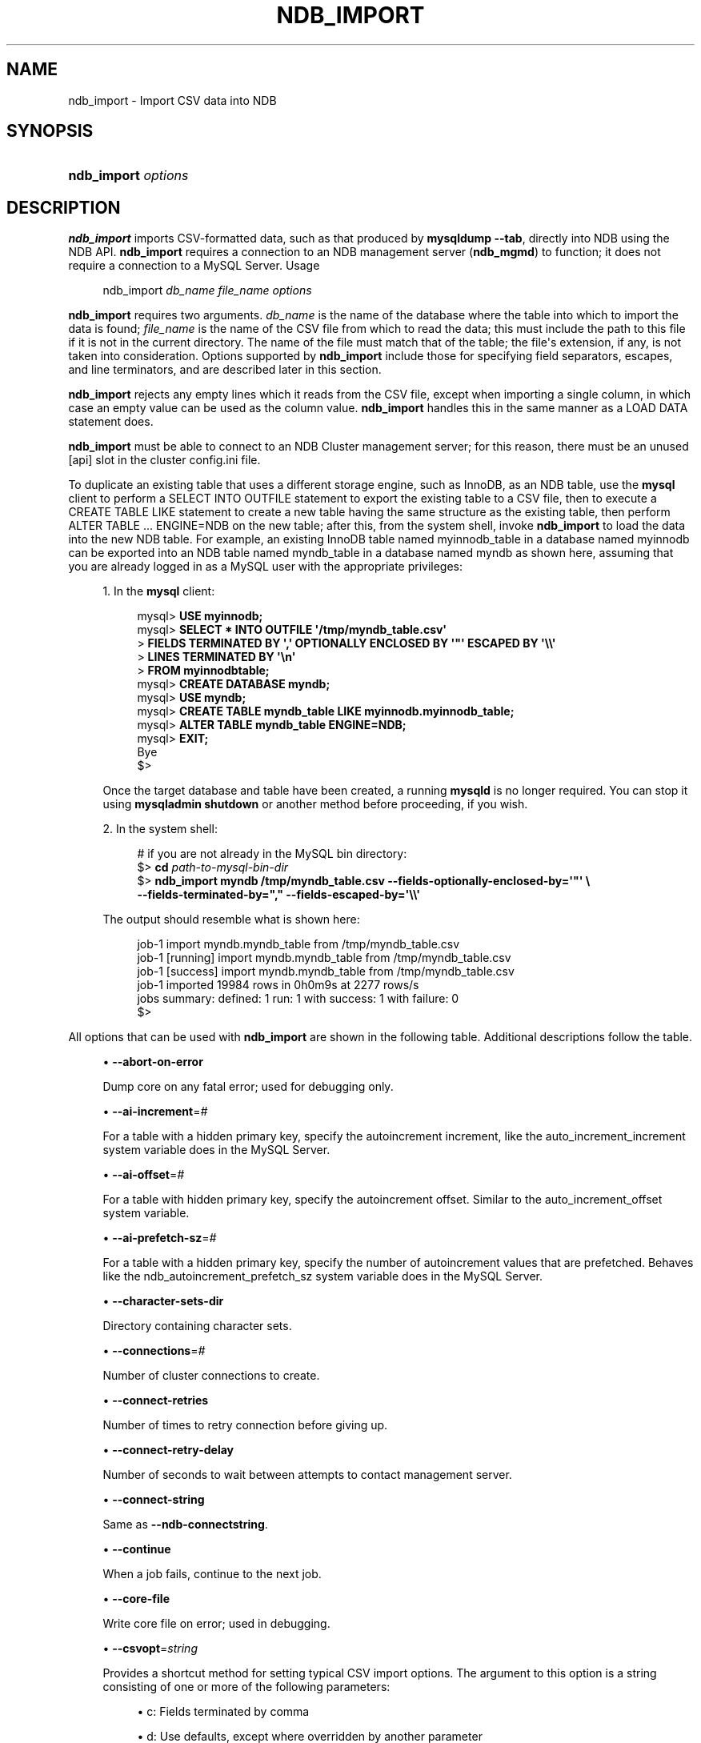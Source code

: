'\" t
.\"     Title: ndb_import
.\"    Author: [FIXME: author] [see http://docbook.sf.net/el/author]
.\" Generator: DocBook XSL Stylesheets v1.79.1 <http://docbook.sf.net/>
.\"      Date: 12/13/2024
.\"    Manual: MySQL Database System
.\"    Source: MySQL 8.4
.\"  Language: English
.\"
.TH "NDB_IMPORT" "1" "12/13/2024" "MySQL 8\&.4" "MySQL Database System"
.\" -----------------------------------------------------------------
.\" * Define some portability stuff
.\" -----------------------------------------------------------------
.\" ~~~~~~~~~~~~~~~~~~~~~~~~~~~~~~~~~~~~~~~~~~~~~~~~~~~~~~~~~~~~~~~~~
.\" http://bugs.debian.org/507673
.\" http://lists.gnu.org/archive/html/groff/2009-02/msg00013.html
.\" ~~~~~~~~~~~~~~~~~~~~~~~~~~~~~~~~~~~~~~~~~~~~~~~~~~~~~~~~~~~~~~~~~
.ie \n(.g .ds Aq \(aq
.el       .ds Aq '
.\" -----------------------------------------------------------------
.\" * set default formatting
.\" -----------------------------------------------------------------
.\" disable hyphenation
.nh
.\" disable justification (adjust text to left margin only)
.ad l
.\" -----------------------------------------------------------------
.\" * MAIN CONTENT STARTS HERE *
.\" -----------------------------------------------------------------
.SH "NAME"
ndb_import \- Import CSV data into NDB
.SH "SYNOPSIS"
.HP \w'\fBndb_import\ \fR\fB\fIoptions\fR\fR\ 'u
\fBndb_import \fR\fB\fIoptions\fR\fR
.SH "DESCRIPTION"
.PP
\fBndb_import\fR
imports CSV\-formatted data, such as that produced by
\fBmysqldump\fR
\fB\-\-tab\fR, directly into
NDB
using the NDB API\&.
\fBndb_import\fR
requires a connection to an NDB management server (\fBndb_mgmd\fR) to function; it does not require a connection to a MySQL Server\&.
Usage
.sp
.if n \{\
.RS 4
.\}
.nf
ndb_import \fIdb_name\fR \fIfile_name\fR \fIoptions\fR
.fi
.if n \{\
.RE
.\}
.PP
\fBndb_import\fR
requires two arguments\&.
\fIdb_name\fR
is the name of the database where the table into which to import the data is found;
\fIfile_name\fR
is the name of the CSV file from which to read the data; this must include the path to this file if it is not in the current directory\&. The name of the file must match that of the table; the file\*(Aqs extension, if any, is not taken into consideration\&. Options supported by
\fBndb_import\fR
include those for specifying field separators, escapes, and line terminators, and are described later in this section\&.
.PP
\fBndb_import\fR
rejects any empty lines which it reads from the CSV file, except when importing a single column, in which case an empty value can be used as the column value\&.
\fBndb_import\fR
handles this in the same manner as a
LOAD DATA
statement does\&.
.PP
\fBndb_import\fR
must be able to connect to an NDB Cluster management server; for this reason, there must be an unused
[api]
slot in the cluster
config\&.ini
file\&.
.PP
To duplicate an existing table that uses a different storage engine, such as
InnoDB, as an
NDB
table, use the
\fBmysql\fR
client to perform a
SELECT INTO OUTFILE
statement to export the existing table to a CSV file, then to execute a
CREATE TABLE LIKE
statement to create a new table having the same structure as the existing table, then perform
ALTER TABLE \&.\&.\&. ENGINE=NDB
on the new table; after this, from the system shell, invoke
\fBndb_import\fR
to load the data into the new
NDB
table\&. For example, an existing
InnoDB
table named
myinnodb_table
in a database named
myinnodb
can be exported into an
NDB
table named
myndb_table
in a database named
myndb
as shown here, assuming that you are already logged in as a MySQL user with the appropriate privileges:
.sp
.RS 4
.ie n \{\
\h'-04' 1.\h'+01'\c
.\}
.el \{\
.sp -1
.IP "  1." 4.2
.\}
In the
\fBmysql\fR
client:
.sp
.if n \{\
.RS 4
.\}
.nf
mysql> \fBUSE myinnodb;\fR
mysql> \fBSELECT * INTO OUTFILE \*(Aq/tmp/myndb_table\&.csv\*(Aq\fR
     >  \fBFIELDS TERMINATED BY \*(Aq,\*(Aq OPTIONALLY ENCLOSED BY \*(Aq"\*(Aq ESCAPED BY \*(Aq\e\e\*(Aq\fR
     >  \fBLINES TERMINATED BY \*(Aq\en\*(Aq\fR
     >  \fBFROM myinnodbtable;\fR
mysql> \fBCREATE DATABASE myndb;\fR
mysql> \fBUSE myndb;\fR
mysql> \fBCREATE TABLE myndb_table LIKE myinnodb\&.myinnodb_table;\fR
mysql> \fBALTER TABLE myndb_table ENGINE=NDB;\fR
mysql> \fBEXIT;\fR
Bye
$>
.fi
.if n \{\
.RE
.\}
.sp
Once the target database and table have been created, a running
\fBmysqld\fR
is no longer required\&. You can stop it using
\fBmysqladmin shutdown\fR
or another method before proceeding, if you wish\&.
.RE
.sp
.RS 4
.ie n \{\
\h'-04' 2.\h'+01'\c
.\}
.el \{\
.sp -1
.IP "  2." 4.2
.\}
In the system shell:
.sp
.if n \{\
.RS 4
.\}
.nf
# if you are not already in the MySQL bin directory:
$> \fBcd \fR\fB\fIpath\-to\-mysql\-bin\-dir\fR\fR
$> \fBndb_import myndb /tmp/myndb_table\&.csv \-\-fields\-optionally\-enclosed\-by=\*(Aq"\*(Aq \e\fR
    \fB\-\-fields\-terminated\-by="," \-\-fields\-escaped\-by=\*(Aq\e\e\*(Aq\fR
.fi
.if n \{\
.RE
.\}
.sp
The output should resemble what is shown here:
.sp
.if n \{\
.RS 4
.\}
.nf
job\-1 import myndb\&.myndb_table from /tmp/myndb_table\&.csv
job\-1 [running] import myndb\&.myndb_table from /tmp/myndb_table\&.csv
job\-1 [success] import myndb\&.myndb_table from /tmp/myndb_table\&.csv
job\-1 imported 19984 rows in 0h0m9s at 2277 rows/s
jobs summary: defined: 1 run: 1 with success: 1 with failure: 0
$>
.fi
.if n \{\
.RE
.\}
.RE
.PP
All options that can be used with
\fBndb_import\fR
are shown in the following table\&. Additional descriptions follow the table\&.
.PP
.sp
.RS 4
.ie n \{\
\h'-04'\(bu\h'+03'\c
.\}
.el \{\
.sp -1
.IP \(bu 2.3
.\}
\fB\-\-abort\-on\-error\fR
.TS
allbox tab(:);
lB l.
T{
Command-Line Format
T}:T{
--abort-on-error
T}
.TE
.sp 1
Dump core on any fatal error; used for debugging only\&.
.RE
.sp
.RS 4
.ie n \{\
\h'-04'\(bu\h'+03'\c
.\}
.el \{\
.sp -1
.IP \(bu 2.3
.\}
\fB\-\-ai\-increment\fR=\fI#\fR
.TS
allbox tab(:);
lB l
lB l
lB l
lB l
lB l.
T{
Command-Line Format
T}:T{
--ai-increment=#
T}
T{
Type
T}:T{
Integer
T}
T{
Default Value
T}:T{
1
T}
T{
Minimum Value
T}:T{
1
T}
T{
Maximum Value
T}:T{
4294967295
T}
.TE
.sp 1
For a table with a hidden primary key, specify the autoincrement increment, like the
auto_increment_increment
system variable does in the MySQL Server\&.
.RE
.sp
.RS 4
.ie n \{\
\h'-04'\(bu\h'+03'\c
.\}
.el \{\
.sp -1
.IP \(bu 2.3
.\}
\fB\-\-ai\-offset\fR=\fI#\fR
.TS
allbox tab(:);
lB l
lB l
lB l
lB l
lB l.
T{
Command-Line Format
T}:T{
--ai-offset=#
T}
T{
Type
T}:T{
Integer
T}
T{
Default Value
T}:T{
1
T}
T{
Minimum Value
T}:T{
1
T}
T{
Maximum Value
T}:T{
4294967295
T}
.TE
.sp 1
For a table with hidden primary key, specify the autoincrement offset\&. Similar to the
auto_increment_offset
system variable\&.
.RE
.sp
.RS 4
.ie n \{\
\h'-04'\(bu\h'+03'\c
.\}
.el \{\
.sp -1
.IP \(bu 2.3
.\}
\fB\-\-ai\-prefetch\-sz\fR=\fI#\fR
.TS
allbox tab(:);
lB l
lB l
lB l
lB l
lB l.
T{
Command-Line Format
T}:T{
--ai-prefetch-sz=#
T}
T{
Type
T}:T{
Integer
T}
T{
Default Value
T}:T{
1024
T}
T{
Minimum Value
T}:T{
1
T}
T{
Maximum Value
T}:T{
4294967295
T}
.TE
.sp 1
For a table with a hidden primary key, specify the number of autoincrement values that are prefetched\&. Behaves like the
ndb_autoincrement_prefetch_sz
system variable does in the MySQL Server\&.
.RE
.sp
.RS 4
.ie n \{\
\h'-04'\(bu\h'+03'\c
.\}
.el \{\
.sp -1
.IP \(bu 2.3
.\}
\fB\-\-character\-sets\-dir\fR
.TS
allbox tab(:);
lB l.
T{
Command-Line Format
T}:T{
--character-sets-dir=path
T}
.TE
.sp 1
Directory containing character sets\&.
.RE
.sp
.RS 4
.ie n \{\
\h'-04'\(bu\h'+03'\c
.\}
.el \{\
.sp -1
.IP \(bu 2.3
.\}
\fB\-\-connections\fR=\fI#\fR
.TS
allbox tab(:);
lB l
lB l
lB l
lB l
lB l.
T{
Command-Line Format
T}:T{
--connections=#
T}
T{
Type
T}:T{
Integer
T}
T{
Default Value
T}:T{
1
T}
T{
Minimum Value
T}:T{
1
T}
T{
Maximum Value
T}:T{
4294967295
T}
.TE
.sp 1
Number of cluster connections to create\&.
.RE
.sp
.RS 4
.ie n \{\
\h'-04'\(bu\h'+03'\c
.\}
.el \{\
.sp -1
.IP \(bu 2.3
.\}
\fB\-\-connect\-retries\fR
.TS
allbox tab(:);
lB l
lB l
lB l
lB l
lB l.
T{
Command-Line Format
T}:T{
--connect-retries=#
T}
T{
Type
T}:T{
Integer
T}
T{
Default Value
T}:T{
12
T}
T{
Minimum Value
T}:T{
0
T}
T{
Maximum Value
T}:T{
12
T}
.TE
.sp 1
Number of times to retry connection before giving up\&.
.RE
.sp
.RS 4
.ie n \{\
\h'-04'\(bu\h'+03'\c
.\}
.el \{\
.sp -1
.IP \(bu 2.3
.\}
\fB\-\-connect\-retry\-delay\fR
.TS
allbox tab(:);
lB l
lB l
lB l
lB l
lB l.
T{
Command-Line Format
T}:T{
--connect-retry-delay=#
T}
T{
Type
T}:T{
Integer
T}
T{
Default Value
T}:T{
5
T}
T{
Minimum Value
T}:T{
0
T}
T{
Maximum Value
T}:T{
5
T}
.TE
.sp 1
Number of seconds to wait between attempts to contact management server\&.
.RE
.sp
.RS 4
.ie n \{\
\h'-04'\(bu\h'+03'\c
.\}
.el \{\
.sp -1
.IP \(bu 2.3
.\}
\fB\-\-connect\-string\fR
.TS
allbox tab(:);
lB l
lB l
lB l.
T{
Command-Line Format
T}:T{
--connect-string=connection_string
T}
T{
Type
T}:T{
String
T}
T{
Default Value
T}:T{
[none]
T}
.TE
.sp 1
Same as
\fB\-\-ndb\-connectstring\fR\&.
.RE
.sp
.RS 4
.ie n \{\
\h'-04'\(bu\h'+03'\c
.\}
.el \{\
.sp -1
.IP \(bu 2.3
.\}
\fB\-\-continue\fR
.TS
allbox tab(:);
lB l.
T{
Command-Line Format
T}:T{
--continue
T}
.TE
.sp 1
When a job fails, continue to the next job\&.
.RE
.sp
.RS 4
.ie n \{\
\h'-04'\(bu\h'+03'\c
.\}
.el \{\
.sp -1
.IP \(bu 2.3
.\}
\fB\-\-core\-file\fR
.TS
allbox tab(:);
lB l.
T{
Command-Line Format
T}:T{
--core-file
T}
.TE
.sp 1
Write core file on error; used in debugging\&.
.RE
.sp
.RS 4
.ie n \{\
\h'-04'\(bu\h'+03'\c
.\}
.el \{\
.sp -1
.IP \(bu 2.3
.\}
\fB\-\-csvopt\fR=\fIstring\fR
.TS
allbox tab(:);
lB l
lB l
lB l.
T{
Command-Line Format
T}:T{
--csvopt=opts
T}
T{
Type
T}:T{
String
T}
T{
Default Value
T}:T{
[none]
T}
.TE
.sp 1
Provides a shortcut method for setting typical CSV import options\&. The argument to this option is a string consisting of one or more of the following parameters:
.sp
.RS 4
.ie n \{\
\h'-04'\(bu\h'+03'\c
.\}
.el \{\
.sp -1
.IP \(bu 2.3
.\}
c: Fields terminated by comma
.RE
.sp
.RS 4
.ie n \{\
\h'-04'\(bu\h'+03'\c
.\}
.el \{\
.sp -1
.IP \(bu 2.3
.\}
d: Use defaults, except where overridden by another parameter
.RE
.sp
.RS 4
.ie n \{\
\h'-04'\(bu\h'+03'\c
.\}
.el \{\
.sp -1
.IP \(bu 2.3
.\}
n: Lines terminated by
\en
.RE
.sp
.RS 4
.ie n \{\
\h'-04'\(bu\h'+03'\c
.\}
.el \{\
.sp -1
.IP \(bu 2.3
.\}
q: Fields optionally enclosed by double quote characters (")
.RE
.sp
.RS 4
.ie n \{\
\h'-04'\(bu\h'+03'\c
.\}
.el \{\
.sp -1
.IP \(bu 2.3
.\}
r: Line terminated by
\er
.RE
.sp
The order of parameters used in the argument to this option is handled such that the rightmost parameter always takes precedence over any potentially conflicting parameters which have already been used in the same argument value\&. This also applies to any duplicate instances of a given parameter\&.
.sp
This option is intended for use in testing under conditions in which it is difficult to transmit escapes or quotation marks\&.
.RE
.sp
.RS 4
.ie n \{\
\h'-04'\(bu\h'+03'\c
.\}
.el \{\
.sp -1
.IP \(bu 2.3
.\}
\fB\-\-db\-workers\fR=\fI#\fR
.TS
allbox tab(:);
lB l
lB l
lB l
lB l
lB l.
T{
Command-Line Format
T}:T{
--db-workers=#
T}
T{
Type
T}:T{
Integer
T}
T{
Default Value
T}:T{
4
T}
T{
Minimum Value
T}:T{
1
T}
T{
Maximum Value
T}:T{
4294967295
T}
.TE
.sp 1
Number of threads, per data node, executing database operations\&.
.RE
.sp
.RS 4
.ie n \{\
\h'-04'\(bu\h'+03'\c
.\}
.el \{\
.sp -1
.IP \(bu 2.3
.\}
\fB\-\-defaults\-file\fR
.TS
allbox tab(:);
lB l
lB l
lB l.
T{
Command-Line Format
T}:T{
--defaults-file=path
T}
T{
Type
T}:T{
String
T}
T{
Default Value
T}:T{
[none]
T}
.TE
.sp 1
Read default options from given file only\&.
.RE
.sp
.RS 4
.ie n \{\
\h'-04'\(bu\h'+03'\c
.\}
.el \{\
.sp -1
.IP \(bu 2.3
.\}
\fB\-\-defaults\-extra\-file\fR
.TS
allbox tab(:);
lB l
lB l
lB l.
T{
Command-Line Format
T}:T{
--defaults-extra-file=path
T}
T{
Type
T}:T{
String
T}
T{
Default Value
T}:T{
[none]
T}
.TE
.sp 1
Read given file after global files are read\&.
.RE
.sp
.RS 4
.ie n \{\
\h'-04'\(bu\h'+03'\c
.\}
.el \{\
.sp -1
.IP \(bu 2.3
.\}
\fB\-\-defaults\-group\-suffix\fR
.TS
allbox tab(:);
lB l
lB l
lB l.
T{
Command-Line Format
T}:T{
--defaults-group-suffix=string
T}
T{
Type
T}:T{
String
T}
T{
Default Value
T}:T{
[none]
T}
.TE
.sp 1
Also read groups with concat(group, suffix)\&.
.RE
.sp
.RS 4
.ie n \{\
\h'-04'\(bu\h'+03'\c
.\}
.el \{\
.sp -1
.IP \(bu 2.3
.\}
\fB\-\-errins\-type\fR=\fIname\fR
.TS
allbox tab(:);
lB l
lB l
lB l
lB l.
T{
Command-Line Format
T}:T{
--errins-type=name
T}
T{
Type
T}:T{
Enumeration
T}
T{
Default Value
T}:T{
[none]
T}
T{
Valid Values
T}:T{
.PP
stopjob
.PP
stopall
.PP
sighup
.PP
sigint
.PP
list
T}
.TE
.sp 1
Error insert type; use
list
as the
\fIname\fR
value to obtain all possible values\&. This option is used for testing purposes only\&.
.RE
.sp
.RS 4
.ie n \{\
\h'-04'\(bu\h'+03'\c
.\}
.el \{\
.sp -1
.IP \(bu 2.3
.\}
\fB\-\-errins\-delay\fR=\fI#\fR
.TS
allbox tab(:);
lB l
lB l
lB l
lB l
lB l
lB l.
T{
Command-Line Format
T}:T{
--errins-delay=#
T}
T{
Type
T}:T{
Integer
T}
T{
Default Value
T}:T{
1000
T}
T{
Minimum Value
T}:T{
0
T}
T{
Maximum Value
T}:T{
4294967295
T}
T{
Unit
T}:T{
ms
T}
.TE
.sp 1
Error insert delay in milliseconds; random variation is added\&. This option is used for testing purposes only\&.
.RE
.sp
.RS 4
.ie n \{\
\h'-04'\(bu\h'+03'\c
.\}
.el \{\
.sp -1
.IP \(bu 2.3
.\}
\fB\-\-fields\-enclosed\-by\fR=\fIchar\fR
.TS
allbox tab(:);
lB l
lB l
lB l.
T{
Command-Line Format
T}:T{
--fields-enclosed-by=char
T}
T{
Type
T}:T{
String
T}
T{
Default Value
T}:T{
[none]
T}
.TE
.sp 1
This works in the same way as the
FIELDS ENCLOSED BY
option does for the
LOAD DATA
statement, specifying a character to be interpreted as quoting field values\&. For CSV input, this is the same as
\fB\-\-fields\-optionally\-enclosed\-by\fR\&.
.RE
.sp
.RS 4
.ie n \{\
\h'-04'\(bu\h'+03'\c
.\}
.el \{\
.sp -1
.IP \(bu 2.3
.\}
\fB\-\-fields\-escaped\-by\fR=\fIname\fR
.TS
allbox tab(:);
lB l
lB l
lB l.
T{
Command-Line Format
T}:T{
--fields-escaped-by=char
T}
T{
Type
T}:T{
String
T}
T{
Default Value
T}:T{
\
T}
.TE
.sp 1
Specify an escape character in the same way as the
FIELDS ESCAPED BY
option does for the SQL
LOAD DATA
statement\&.
.RE
.sp
.RS 4
.ie n \{\
\h'-04'\(bu\h'+03'\c
.\}
.el \{\
.sp -1
.IP \(bu 2.3
.\}
\fB\-\-fields\-optionally\-enclosed\-by\fR=\fIchar\fR
.TS
allbox tab(:);
lB l
lB l
lB l.
T{
Command-Line Format
T}:T{
--fields-optionally-enclosed-by=char
T}
T{
Type
T}:T{
String
T}
T{
Default Value
T}:T{
[none]
T}
.TE
.sp 1
This works in the same way as the
FIELDS OPTIONALLY ENCLOSED BY
option does for the
LOAD DATA
statement, specifying a character to be interpreted as optionally quoting field values\&. For CSV input, this is the same as
\fB\-\-fields\-enclosed\-by\fR\&.
.RE
.sp
.RS 4
.ie n \{\
\h'-04'\(bu\h'+03'\c
.\}
.el \{\
.sp -1
.IP \(bu 2.3
.\}
\fB\-\-fields\-terminated\-by\fR=\fIchar\fR
.TS
allbox tab(:);
lB l
lB l
lB l.
T{
Command-Line Format
T}:T{
--fields-terminated-by=char
T}
T{
Type
T}:T{
String
T}
T{
Default Value
T}:T{
\t
T}
.TE
.sp 1
This works in the same way as the
FIELDS TERMINATED BY
option does for the
LOAD DATA
statement, specifying a character to be interpreted as the field separator\&.
.RE
.sp
.RS 4
.ie n \{\
\h'-04'\(bu\h'+03'\c
.\}
.el \{\
.sp -1
.IP \(bu 2.3
.\}
\fB\-\-help\fR
.TS
allbox tab(:);
lB l.
T{
Command-Line Format
T}:T{
--help
T}
.TE
.sp 1
Display help text and exit\&.
.RE
.sp
.RS 4
.ie n \{\
\h'-04'\(bu\h'+03'\c
.\}
.el \{\
.sp -1
.IP \(bu 2.3
.\}
\fB\-\-idlesleep\fR=\fI#\fR
.TS
allbox tab(:);
lB l
lB l
lB l
lB l
lB l
lB l.
T{
Command-Line Format
T}:T{
--idlesleep=#
T}
T{
Type
T}:T{
Integer
T}
T{
Default Value
T}:T{
1
T}
T{
Minimum Value
T}:T{
1
T}
T{
Maximum Value
T}:T{
4294967295
T}
T{
Unit
T}:T{
ms
T}
.TE
.sp 1
Number of milliseconds to sleep waiting for more work to perform\&.
.RE
.sp
.RS 4
.ie n \{\
\h'-04'\(bu\h'+03'\c
.\}
.el \{\
.sp -1
.IP \(bu 2.3
.\}
\fB\-\-idlespin\fR=\fI#\fR
.TS
allbox tab(:);
lB l
lB l
lB l
lB l
lB l.
T{
Command-Line Format
T}:T{
--idlespin=#
T}
T{
Type
T}:T{
Integer
T}
T{
Default Value
T}:T{
0
T}
T{
Minimum Value
T}:T{
0
T}
T{
Maximum Value
T}:T{
4294967295
T}
.TE
.sp 1
Number of times to retry before sleeping\&.
.RE
.sp
.RS 4
.ie n \{\
\h'-04'\(bu\h'+03'\c
.\}
.el \{\
.sp -1
.IP \(bu 2.3
.\}
\fB\-\-ignore\-lines\fR=\fI#\fR
.TS
allbox tab(:);
lB l
lB l
lB l
lB l
lB l.
T{
Command-Line Format
T}:T{
--ignore-lines=#
T}
T{
Type
T}:T{
Integer
T}
T{
Default Value
T}:T{
0
T}
T{
Minimum Value
T}:T{
0
T}
T{
Maximum Value
T}:T{
4294967295
T}
.TE
.sp 1
Cause ndb_import to ignore the first
\fI#\fR
lines of the input file\&. This can be employed to skip a file header that does not contain any data\&.
.RE
.sp
.RS 4
.ie n \{\
\h'-04'\(bu\h'+03'\c
.\}
.el \{\
.sp -1
.IP \(bu 2.3
.\}
\fB\-\-input\-type\fR=\fIname\fR
.TS
allbox tab(:);
lB l
lB l
lB l
lB l.
T{
Command-Line Format
T}:T{
--input-type=name
T}
T{
Type
T}:T{
Enumeration
T}
T{
Default Value
T}:T{
csv
T}
T{
Valid Values
T}:T{
.PP
random
.PP
csv
T}
.TE
.sp 1
Set the type of input type\&. The default is
csv;
random
is intended for testing purposes only\&. \&.
.RE
.sp
.RS 4
.ie n \{\
\h'-04'\(bu\h'+03'\c
.\}
.el \{\
.sp -1
.IP \(bu 2.3
.\}
\fB\-\-input\-workers\fR=\fI#\fR
.TS
allbox tab(:);
lB l
lB l
lB l
lB l
lB l.
T{
Command-Line Format
T}:T{
--input-workers=#
T}
T{
Type
T}:T{
Integer
T}
T{
Default Value
T}:T{
4
T}
T{
Minimum Value
T}:T{
1
T}
T{
Maximum Value
T}:T{
4294967295
T}
.TE
.sp 1
Set the number of threads processing input\&.
.RE
.sp
.RS 4
.ie n \{\
\h'-04'\(bu\h'+03'\c
.\}
.el \{\
.sp -1
.IP \(bu 2.3
.\}
\fB\-\-keep\-state\fR
.TS
allbox tab(:);
lB l.
T{
Command-Line Format
T}:T{
--keep-state
T}
.TE
.sp 1
By default, ndb_import removes all state files (except non\-empty
*\&.rej
files) when it completes a job\&. Specify this option (nor argument is required) to force the program to retain all state files instead\&.
.RE
.sp
.RS 4
.ie n \{\
\h'-04'\(bu\h'+03'\c
.\}
.el \{\
.sp -1
.IP \(bu 2.3
.\}
\fB\-\-lines\-terminated\-by\fR=\fIname\fR
.TS
allbox tab(:);
lB l
lB l
lB l.
T{
Command-Line Format
T}:T{
--lines-terminated-by=char
T}
T{
Type
T}:T{
String
T}
T{
Default Value
T}:T{
\n
T}
.TE
.sp 1
This works in the same way as the
LINES TERMINATED BY
option does for the
LOAD DATA
statement, specifying a character to be interpreted as end\-of\-line\&.
.RE
.sp
.RS 4
.ie n \{\
\h'-04'\(bu\h'+03'\c
.\}
.el \{\
.sp -1
.IP \(bu 2.3
.\}
\fB\-\-log\-level\fR=\fI#\fR
.TS
allbox tab(:);
lB l
lB l
lB l
lB l
lB l.
T{
Command-Line Format
T}:T{
--log-level=#
T}
T{
Type
T}:T{
Integer
T}
T{
Default Value
T}:T{
0
T}
T{
Minimum Value
T}:T{
0
T}
T{
Maximum Value
T}:T{
2
T}
.TE
.sp 1
Performs internal logging at the given level\&. This option is intended primarily for internal and development use\&.
.sp
In debug builds of NDB only, the logging level can be set using this option to a maximum of 4\&.
.RE
.sp
.RS 4
.ie n \{\
\h'-04'\(bu\h'+03'\c
.\}
.el \{\
.sp -1
.IP \(bu 2.3
.\}
\fB\-\-login\-path\fR
.TS
allbox tab(:);
lB l
lB l
lB l.
T{
Command-Line Format
T}:T{
--login-path=path
T}
T{
Type
T}:T{
String
T}
T{
Default Value
T}:T{
[none]
T}
.TE
.sp 1
Read given path from login file\&.
.RE
.sp
.RS 4
.ie n \{\
\h'-04'\(bu\h'+03'\c
.\}
.el \{\
.sp -1
.IP \(bu 2.3
.\}
\fB\-\-no\-login\-paths\fR
.TS
allbox tab(:);
lB l.
T{
Command-Line Format
T}:T{
--no-login-paths
T}
.TE
.sp 1
Skips reading options from the login path file\&.
.RE
.sp
.RS 4
.ie n \{\
\h'-04'\(bu\h'+03'\c
.\}
.el \{\
.sp -1
.IP \(bu 2.3
.\}
\fB\-\-max\-rows\fR=\fI#\fR
.TS
allbox tab(:);
lB l
lB l
lB l
lB l
lB l
lB l.
T{
Command-Line Format
T}:T{
--max-rows=#
T}
T{
Type
T}:T{
Integer
T}
T{
Default Value
T}:T{
0
T}
T{
Minimum Value
T}:T{
0
T}
T{
Maximum Value
T}:T{
4294967295
T}
T{
Unit
T}:T{
bytes
T}
.TE
.sp 1
Import only this number of input data rows; the default is 0, which imports all rows\&.
.RE
.sp
.RS 4
.ie n \{\
\h'-04'\(bu\h'+03'\c
.\}
.el \{\
.sp -1
.IP \(bu 2.3
.\}
\fB\-\-missing\-ai\-column\fR
.TS
allbox tab(:);
lB l
lB l
lB l.
T{
Command-Line Format
T}:T{
--missing-ai-column='name'
T}
T{
Type
T}:T{
Boolean
T}
T{
Default Value
T}:T{
FALSE
T}
.TE
.sp 1
This option can be employed when importing a single table, or multiple tables\&. When used, it indicates that the CSV file being imported does not contain any values for an
AUTO_INCREMENT
column, and that
\fBndb_import\fR
should supply them; if the option is used and the
AUTO_INCREMENT
column contains any values, the import operation cannot proceed\&.
.RE
.sp
.RS 4
.ie n \{\
\h'-04'\(bu\h'+03'\c
.\}
.el \{\
.sp -1
.IP \(bu 2.3
.\}
\fB\-\-monitor\fR=\fI#\fR
.TS
allbox tab(:);
lB l
lB l
lB l
lB l
lB l
lB l.
T{
Command-Line Format
T}:T{
--monitor=#
T}
T{
Type
T}:T{
Integer
T}
T{
Default Value
T}:T{
2
T}
T{
Minimum Value
T}:T{
0
T}
T{
Maximum Value
T}:T{
4294967295
T}
T{
Unit
T}:T{
bytes
T}
.TE
.sp 1
Periodically print the status of a running job if something has changed (status, rejected rows, temporary errors)\&. Set to 0 to disable this reporting\&. Setting to 1 prints any change that is seen\&. Higher values reduce the frequency of this status reporting\&.
.RE
.sp
.RS 4
.ie n \{\
\h'-04'\(bu\h'+03'\c
.\}
.el \{\
.sp -1
.IP \(bu 2.3
.\}
\fB\-\-ndb\-connectstring\fR
.TS
allbox tab(:);
lB l
lB l
lB l.
T{
Command-Line Format
T}:T{
--ndb-connectstring=connection_string
T}
T{
Type
T}:T{
String
T}
T{
Default Value
T}:T{
[none]
T}
.TE
.sp 1
Set connection string for connecting to
\fBndb_mgmd\fR\&. Syntax:
[nodeid=\fIid\fR;][host=]\fIhostname\fR[:\fIport\fR]\&. Overrides entries in
NDB_CONNECTSTRING
and
my\&.cnf\&.
.RE
.sp
.RS 4
.ie n \{\
\h'-04'\(bu\h'+03'\c
.\}
.el \{\
.sp -1
.IP \(bu 2.3
.\}
\fB\-\-ndb\-mgm\-tls\fR
.TS
allbox tab(:);
lB l
lB l
lB l
lB l.
T{
Command-Line Format
T}:T{
--ndb-mgm-tls=level
T}
T{
Type
T}:T{
Enumeration
T}
T{
Default Value
T}:T{
relaxed
T}
T{
Valid Values
T}:T{
.PP
relaxed
.PP
strict
T}
.TE
.sp 1
Sets the level of TLS support required to connect to the management server; one of
relaxed
or
strict\&.
relaxed
(the default) means that a TLS connection is attempted, but success is not required;
strict
means that TLS is required to connect\&.
.RE
.sp
.RS 4
.ie n \{\
\h'-04'\(bu\h'+03'\c
.\}
.el \{\
.sp -1
.IP \(bu 2.3
.\}
\fB\-\-ndb\-mgmd\-host\fR
.TS
allbox tab(:);
lB l
lB l
lB l.
T{
Command-Line Format
T}:T{
--ndb-mgmd-host=connection_string
T}
T{
Type
T}:T{
String
T}
T{
Default Value
T}:T{
[none]
T}
.TE
.sp 1
Same as
\fB\-\-ndb\-connectstring\fR\&.
.RE
.sp
.RS 4
.ie n \{\
\h'-04'\(bu\h'+03'\c
.\}
.el \{\
.sp -1
.IP \(bu 2.3
.\}
\fB\-\-ndb\-nodeid\fR
.TS
allbox tab(:);
lB l
lB l
lB l.
T{
Command-Line Format
T}:T{
--ndb-nodeid=#
T}
T{
Type
T}:T{
Integer
T}
T{
Default Value
T}:T{
[none]
T}
.TE
.sp 1
Set node ID for this node, overriding any ID set by
\fB\-\-ndb\-connectstring\fR\&.
.RE
.sp
.RS 4
.ie n \{\
\h'-04'\(bu\h'+03'\c
.\}
.el \{\
.sp -1
.IP \(bu 2.3
.\}
\fB\-\-ndb\-optimized\-node\-selection\fR
.TS
allbox tab(:);
lB l.
T{
Command-Line Format
T}:T{
--ndb-optimized-node-selection
T}
.TE
.sp 1
Enable optimizations for selection of nodes for transactions\&. Enabled by default; use
\fB\-\-skip\-ndb\-optimized\-node\-selection\fR
to disable\&.
.RE
.sp
.RS 4
.ie n \{\
\h'-04'\(bu\h'+03'\c
.\}
.el \{\
.sp -1
.IP \(bu 2.3
.\}
\fB\-\-ndb\-tls\-search\-path\fR
.TS
allbox tab(:);
lB l
lB l
lB l
lB l.
T{
Command-Line Format
T}:T{
--ndb-tls-search-path=list
T}
T{
Type
T}:T{
Path name
T}
T{
Default Value (Unix)
T}:T{
$HOME/ndb-tls
T}
T{
Default Value (Windows)
T}:T{
$HOMEDIR/ndb-tls
T}
.TE
.sp 1
Specify a list of directories to search for a CA file\&. On Unix platforms, the directory names are separated by colons (:); on Windows systems, the semicolon character (;) is used as the separator\&. A directory reference may be relative or absolute; it may contain one or more environment variables, each denoted by a prefixed dollar sign ($), and expanded prior to use\&.
.sp
Searching begins with the leftmost named directory and proceeds from left to right until a file is found\&. An empty string denotes an empty search path, which causes all searches to fail\&. A string consisting of a single dot (\&.) indicates that the search path limited to the current working directory\&.
.sp
If no search path is supplied, the compiled\-in default value is used\&. This value depends on the platform used: On Windows, this is
\endb\-tls; on other platforms (including Linux), it is
$HOME/ndb\-tls\&. This can be overridden by compiling NDB Cluster using
\fB\-DWITH_NDB_TLS_SEARCH_PATH\fR\&.
.RE
.sp
.RS 4
.ie n \{\
\h'-04'\(bu\h'+03'\c
.\}
.el \{\
.sp -1
.IP \(bu 2.3
.\}
\fB\-\-no\-asynch\fR
.TS
allbox tab(:);
lB l.
T{
Command-Line Format
T}:T{
--no-asynch
T}
.TE
.sp 1
Run database operations as batches, in single transactions\&.
.RE
.sp
.RS 4
.ie n \{\
\h'-04'\(bu\h'+03'\c
.\}
.el \{\
.sp -1
.IP \(bu 2.3
.\}
\fB\-\-no\-defaults\fR
.TS
allbox tab(:);
lB l.
T{
Command-Line Format
T}:T{
--no-defaults
T}
.TE
.sp 1
Do not read default options from any option file other than login file\&.
.RE
.sp
.RS 4
.ie n \{\
\h'-04'\(bu\h'+03'\c
.\}
.el \{\
.sp -1
.IP \(bu 2.3
.\}
\fB\-\-no\-hint\fR
.TS
allbox tab(:);
lB l.
T{
Command-Line Format
T}:T{
--no-hint
T}
.TE
.sp 1
Do not use distribution key hinting to select a data node\&.
.RE
.sp
.RS 4
.ie n \{\
\h'-04'\(bu\h'+03'\c
.\}
.el \{\
.sp -1
.IP \(bu 2.3
.\}
\fB\-\-opbatch\fR=\fI#\fR
.TS
allbox tab(:);
lB l
lB l
lB l
lB l
lB l
lB l.
T{
Command-Line Format
T}:T{
--opbatch=#
T}
T{
Type
T}:T{
Integer
T}
T{
Default Value
T}:T{
256
T}
T{
Minimum Value
T}:T{
1
T}
T{
Maximum Value
T}:T{
4294967295
T}
T{
Unit
T}:T{
bytes
T}
.TE
.sp 1
Set a limit on the number of operations (including blob operations), and thus the number of asynchronous transactions, per execution batch\&.
.RE
.sp
.RS 4
.ie n \{\
\h'-04'\(bu\h'+03'\c
.\}
.el \{\
.sp -1
.IP \(bu 2.3
.\}
\fB\-\-opbytes\fR=\fI#\fR
.TS
allbox tab(:);
lB l
lB l
lB l
lB l
lB l
lB l.
T{
Command-Line Format
T}:T{
--opbytes=#
T}
T{
Type
T}:T{
Integer
T}
T{
Default Value
T}:T{
0
T}
T{
Minimum Value
T}:T{
0
T}
T{
Maximum Value
T}:T{
4294967295
T}
T{
Unit
T}:T{
bytes
T}
.TE
.sp 1
Set a limit on the number of bytes per execution batch\&. Use 0 for no limit\&.
.RE
.sp
.RS 4
.ie n \{\
\h'-04'\(bu\h'+03'\c
.\}
.el \{\
.sp -1
.IP \(bu 2.3
.\}
\fB\-\-output\-type\fR=\fIname\fR
.TS
allbox tab(:);
lB l
lB l
lB l
lB l.
T{
Command-Line Format
T}:T{
--output-type=name
T}
T{
Type
T}:T{
Enumeration
T}
T{
Default Value
T}:T{
ndb
T}
T{
Valid Values
T}:T{
null
T}
.TE
.sp 1
Set the output type\&.
ndb
is the default\&.
null
is used only for testing\&.
.RE
.sp
.RS 4
.ie n \{\
\h'-04'\(bu\h'+03'\c
.\}
.el \{\
.sp -1
.IP \(bu 2.3
.\}
\fB\-\-output\-workers\fR=\fI#\fR
.TS
allbox tab(:);
lB l
lB l
lB l
lB l
lB l.
T{
Command-Line Format
T}:T{
--output-workers=#
T}
T{
Type
T}:T{
Integer
T}
T{
Default Value
T}:T{
2
T}
T{
Minimum Value
T}:T{
1
T}
T{
Maximum Value
T}:T{
4294967295
T}
.TE
.sp 1
Set the number of threads processing output or relaying database operations\&.
.RE
.sp
.RS 4
.ie n \{\
\h'-04'\(bu\h'+03'\c
.\}
.el \{\
.sp -1
.IP \(bu 2.3
.\}
\fB\-\-pagesize\fR=\fI#\fR
.TS
allbox tab(:);
lB l
lB l
lB l
lB l
lB l
lB l.
T{
Command-Line Format
T}:T{
--pagesize=#
T}
T{
Type
T}:T{
Integer
T}
T{
Default Value
T}:T{
4096
T}
T{
Minimum Value
T}:T{
1
T}
T{
Maximum Value
T}:T{
4294967295
T}
T{
Unit
T}:T{
bytes
T}
.TE
.sp 1
Align I/O buffers to the given size\&.
.RE
.sp
.RS 4
.ie n \{\
\h'-04'\(bu\h'+03'\c
.\}
.el \{\
.sp -1
.IP \(bu 2.3
.\}
\fB\-\-pagecnt\fR=\fI#\fR
.TS
allbox tab(:);
lB l
lB l
lB l
lB l
lB l.
T{
Command-Line Format
T}:T{
--pagecnt=#
T}
T{
Type
T}:T{
Integer
T}
T{
Default Value
T}:T{
64
T}
T{
Minimum Value
T}:T{
1
T}
T{
Maximum Value
T}:T{
4294967295
T}
.TE
.sp 1
Set the size of I/O buffers as multiple of page size\&. The CSV input worker allocates buffer that is doubled in size\&.
.RE
.sp
.RS 4
.ie n \{\
\h'-04'\(bu\h'+03'\c
.\}
.el \{\
.sp -1
.IP \(bu 2.3
.\}
\fB\-\-polltimeout\fR=\fI#\fR
.TS
allbox tab(:);
lB l
lB l
lB l
lB l
lB l
lB l.
T{
Command-Line Format
T}:T{
--polltimeout=#
T}
T{
Type
T}:T{
Integer
T}
T{
Default Value
T}:T{
1000
T}
T{
Minimum Value
T}:T{
1
T}
T{
Maximum Value
T}:T{
4294967295
T}
T{
Unit
T}:T{
ms
T}
.TE
.sp 1
Set a timeout per poll for completed asynchronous transactions; polling continues until all polls are completed, or until an error occurs\&.
.RE
.sp
.RS 4
.ie n \{\
\h'-04'\(bu\h'+03'\c
.\}
.el \{\
.sp -1
.IP \(bu 2.3
.\}
\fB\-\-print\-defaults\fR
.TS
allbox tab(:);
lB l.
T{
Command-Line Format
T}:T{
--print-defaults
T}
.TE
.sp 1
Print program argument list and exit\&.
.RE
.sp
.RS 4
.ie n \{\
\h'-04'\(bu\h'+03'\c
.\}
.el \{\
.sp -1
.IP \(bu 2.3
.\}
\fB\-\-rejects\fR=\fI#\fR
.TS
allbox tab(:);
lB l
lB l
lB l
lB l
lB l.
T{
Command-Line Format
T}:T{
--rejects=#
T}
T{
Type
T}:T{
Integer
T}
T{
Default Value
T}:T{
0
T}
T{
Minimum Value
T}:T{
0
T}
T{
Maximum Value
T}:T{
4294967295
T}
.TE
.sp 1
Limit the number of rejected rows (rows with permanent errors) in the data load\&. The default is 0, which means that any rejected row causes a fatal error\&. Any rows causing the limit to be exceeded are added to the
\&.rej
file\&.
.sp
The limit imposed by this option is effective for the duration of the current run\&. A run restarted using
\fB\-\-resume\fR
is considered a
\(lqnew\(rq
run for this purpose\&.
.RE
.sp
.RS 4
.ie n \{\
\h'-04'\(bu\h'+03'\c
.\}
.el \{\
.sp -1
.IP \(bu 2.3
.\}
\fB\-\-resume\fR
.TS
allbox tab(:);
lB l.
T{
Command-Line Format
T}:T{
--resume
T}
.TE
.sp 1
If a job is aborted (due to a temporary db error or when interrupted by the user), resume with any rows not yet processed\&.
.RE
.sp
.RS 4
.ie n \{\
\h'-04'\(bu\h'+03'\c
.\}
.el \{\
.sp -1
.IP \(bu 2.3
.\}
\fB\-\-rowbatch\fR=\fI#\fR
.TS
allbox tab(:);
lB l
lB l
lB l
lB l
lB l
lB l.
T{
Command-Line Format
T}:T{
--rowbatch=#
T}
T{
Type
T}:T{
Integer
T}
T{
Default Value
T}:T{
0
T}
T{
Minimum Value
T}:T{
0
T}
T{
Maximum Value
T}:T{
4294967295
T}
T{
Unit
T}:T{
rows
T}
.TE
.sp 1
Set a limit on the number of rows per row queue\&. Use 0 for no limit\&.
.RE
.sp
.RS 4
.ie n \{\
\h'-04'\(bu\h'+03'\c
.\}
.el \{\
.sp -1
.IP \(bu 2.3
.\}
\fB\-\-rowbytes\fR=\fI#\fR
.TS
allbox tab(:);
lB l
lB l
lB l
lB l
lB l
lB l.
T{
Command-Line Format
T}:T{
--rowbytes=#
T}
T{
Type
T}:T{
Integer
T}
T{
Default Value
T}:T{
262144
T}
T{
Minimum Value
T}:T{
0
T}
T{
Maximum Value
T}:T{
4294967295
T}
T{
Unit
T}:T{
bytes
T}
.TE
.sp 1
Set a limit on the number of bytes per row queue\&. Use 0 for no limit\&.
.RE
.sp
.RS 4
.ie n \{\
\h'-04'\(bu\h'+03'\c
.\}
.el \{\
.sp -1
.IP \(bu 2.3
.\}
\fB\-\-stats\fR
.TS
allbox tab(:);
lB l.
T{
Command-Line Format
T}:T{
--stats
T}
.TE
.sp 1
Save information about options related to performance and other internal statistics in files named
*\&.sto
and
*\&.stt\&. These files are always kept on successful completion (even if
\fB\-\-keep\-state\fR
is not also specified)\&.
.RE
.sp
.RS 4
.ie n \{\
\h'-04'\(bu\h'+03'\c
.\}
.el \{\
.sp -1
.IP \(bu 2.3
.\}
\fB\-\-state\-dir\fR=\fIname\fR
.TS
allbox tab(:);
lB l
lB l
lB l.
T{
Command-Line Format
T}:T{
--state-dir=path
T}
T{
Type
T}:T{
String
T}
T{
Default Value
T}:T{
.
T}
.TE
.sp 1
Where to write the state files (\fItbl_name\fR\&.map,
\fItbl_name\fR\&.rej,
\fItbl_name\fR\&.res, and
\fItbl_name\fR\&.stt) produced by a run of the program; the default is the current directory\&.
.RE
.sp
.RS 4
.ie n \{\
\h'-04'\(bu\h'+03'\c
.\}
.el \{\
.sp -1
.IP \(bu 2.3
.\}
\fB\-\-table=\fR\fB\fIname\fR\fR
.TS
allbox tab(:);
lB l
lB l
lB l.
T{
Command-Line Format
T}:T{
--table=name
T}
T{
Type
T}:T{
String
T}
T{
Default Value
T}:T{
[input file base name]
T}
.TE
.sp 1
By default,
\fBndb_import\fR
attempts to import data into a table whose name is the base name of the CSV file from which the data is being read\&. You can override the choice of table name by specifying it with the
\fB\-\-table\fR
option (short form
\fB\-t\fR)\&.
.RE
.sp
.RS 4
.ie n \{\
\h'-04'\(bu\h'+03'\c
.\}
.el \{\
.sp -1
.IP \(bu 2.3
.\}
\fB\-\-tempdelay\fR=\fI#\fR
.TS
allbox tab(:);
lB l
lB l
lB l
lB l
lB l
lB l.
T{
Command-Line Format
T}:T{
--tempdelay=#
T}
T{
Type
T}:T{
Integer
T}
T{
Default Value
T}:T{
10
T}
T{
Minimum Value
T}:T{
0
T}
T{
Maximum Value
T}:T{
4294967295
T}
T{
Unit
T}:T{
ms
T}
.TE
.sp 1
Number of milliseconds to sleep between temporary errors\&.
.RE
.sp
.RS 4
.ie n \{\
\h'-04'\(bu\h'+03'\c
.\}
.el \{\
.sp -1
.IP \(bu 2.3
.\}
\fB\-\-temperrors\fR=\fI#\fR
.TS
allbox tab(:);
lB l
lB l
lB l
lB l
lB l.
T{
Command-Line Format
T}:T{
--temperrors=#
T}
T{
Type
T}:T{
Integer
T}
T{
Default Value
T}:T{
0
T}
T{
Minimum Value
T}:T{
0
T}
T{
Maximum Value
T}:T{
4294967295
T}
.TE
.sp 1
Number of times a transaction can fail due to a temporary error, per execution batch\&. The default is 0, which means that any temporary error is fatal\&. Temporary errors do not cause any rows to be added to the
\&.rej
file\&.
.RE
.sp
.RS 4
.ie n \{\
\h'-04'\(bu\h'+03'\c
.\}
.el \{\
.sp -1
.IP \(bu 2.3
.\}
\fB\-\-verbose\fR,
\fB\-v\fR
.TS
allbox tab(:);
lB l
lB l
lB l.
T{
Command-Line Format
T}:T{
--verbose[=#]
T}
T{
Type
T}:T{
Boolean
T}
T{
Default Value
T}:T{
false
T}
.TE
.sp 1
Enable verbose output\&.
.RE
.sp
.RS 4
.ie n \{\
\h'-04'\(bu\h'+03'\c
.\}
.el \{\
.sp -1
.IP \(bu 2.3
.\}
\fB\-\-usage\fR
.TS
allbox tab(:);
lB l.
T{
Command-Line Format
T}:T{
--usage
T}
.TE
.sp 1
Display help text and exit; same as
\fB\-\-help\fR\&.
.RE
.sp
.RS 4
.ie n \{\
\h'-04'\(bu\h'+03'\c
.\}
.el \{\
.sp -1
.IP \(bu 2.3
.\}
\fB\-\-version\fR
.TS
allbox tab(:);
lB l.
T{
Command-Line Format
T}:T{
--version
T}
.TE
.sp 1
Display version information and exit\&.
.RE
.PP
As with
LOAD DATA, options for field and line formatting much match those used to create the CSV file, whether this was done using
SELECT INTO \&.\&.\&. OUTFILE, or by some other means\&. There is no equivalent to the
LOAD DATA
statement
STARTING WITH
option\&.
.SH "COPYRIGHT"
.br
.PP
Copyright \(co 1997, 2024, Oracle and/or its affiliates.
.PP
This documentation is free software; you can redistribute it and/or modify it only under the terms of the GNU General Public License as published by the Free Software Foundation; version 2 of the License.
.PP
This documentation is distributed in the hope that it will be useful, but WITHOUT ANY WARRANTY; without even the implied warranty of MERCHANTABILITY or FITNESS FOR A PARTICULAR PURPOSE. See the GNU General Public License for more details.
.PP
You should have received a copy of the GNU General Public License along with the program; if not, write to the Free Software Foundation, Inc., 51 Franklin Street, Fifth Floor, Boston, MA 02110-1301 USA or see http://www.gnu.org/licenses/.
.sp
.SH "SEE ALSO"
For more information, please refer to the MySQL Reference Manual,
which may already be installed locally and which is also available
online at http://dev.mysql.com/doc/.
.SH AUTHOR
Oracle Corporation (http://dev.mysql.com/).
